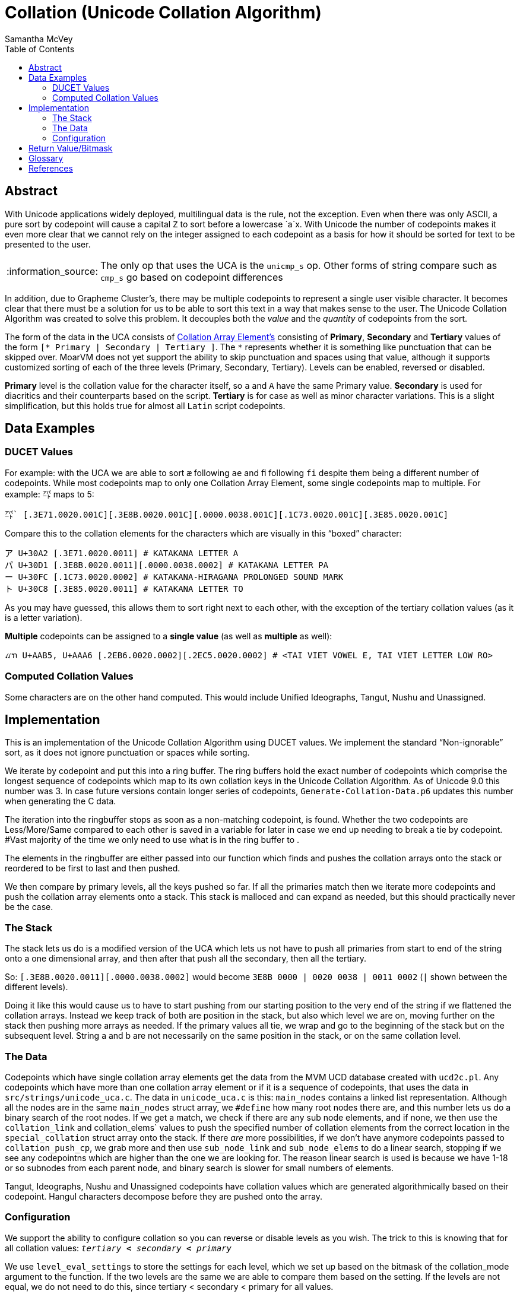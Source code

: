 = Collation (Unicode Collation Algorithm) =
:author: Samantha McVey
:toc:
:tip-caption: :bulb:
:note-caption: :information_source:
:important-caption: :heavy_exclamation_mark:
:caution-caption: :fire:
:warning-caption: :warning:

[abstract]
== Abstract ==
With Unicode applications widely deployed, multilingual data is the rule, not
the exception. Even when there was only ASCII, a pure sort by codepoint will
cause a capital `Z` to sort before a lowercase `a`x. With Unicode the number of
codepoints makes it even more clear that we cannot rely on the integer assigned
to each codepoint as a basis for how it should be sorted for text to be presented
to the user.

NOTE: The only op that uses the UCA is the `unicmp_s` op. Other forms of string
compare such as `cmp_s` go based on codepoint differences

In addition, due to Grapheme Cluster's, there may be multiple codepoints to
represent a single user visible character. It becomes clear that there must be
a solution for us to be able to sort this text in a way that makes sense to
the user. The Unicode Collation Algorithm was created to solve this problem.
It decouples both the _value_ and the _quantity_ of codepoints from the sort.


The form of the data in the UCA consists of <<CAE,Collation Array Element's>>
consisting of **Primary**, **Secondary** and **Tertiary** values of the form
`[* Primary | Secondary | Tertiary ]`.
The `*` represents whether it is something like punctuation that can be skipped
over. MoarVM does not yet support the ability to skip punctuation and spaces
using that value, although it supports customized sorting of each of the three
levels (Primary, Secondary, Tertiary). Levels can be enabled, reversed or disabled.

**Primary** level is the collation value for the character itself, so `a` and `A`
have the same Primary value. **Secondary** is used for diacritics and their counterparts
based on the script. **Tertiary** is for case as well as minor character variations.
This is a slight simplification, but this holds true for almost all `Latin` script
codepoints.

== Data Examples ==

=== DUCET Values ===

For example: with the UCA we are able to sort `æ` following `ae` and `ﬁ` following
`fi` despite them being a different number of codepoints. While most codepoints
map to only one Collation Array Element, some single codepoints map to
multiple. For example: `㌀` maps to 5:

```
㌀` [.3E71.0020.001C][.3E8B.0020.001C][.0000.0038.001C][.1C73.0020.001C][.3E85.0020.001C]
```
Compare this to the collation elements for the characters which are visually in
this “boxed” character:
```
ア U+30A2 [.3E71.0020.0011] # KATAKANA LETTER A
パ U+30D1 [.3E8B.0020.0011][.0000.0038.0002] # KATAKANA LETTER PA
ー U+30FC [.1C73.0020.0002] # KATAKANA-HIRAGANA PROLONGED SOUND MARK
ト U+30C8 [.3E85.0020.0011] # KATAKANA LETTER TO
```
As you may have guessed, this allows them to sort right next to each other, with
the exception of the tertiary collation values (as it is a letter variation).

*Multiple* codepoints can be assigned to a *single value* (as well as
*multiple* as well):

```
ꪵꪦ U+AAB5, U+AAA6 [.2EB6.0020.0002][.2EC5.0020.0002] # <TAI VIET VOWEL E, TAI VIET LETTER LOW RO>
```

=== Computed Collation Values ===
Some characters are on the other hand computed. This would include Unified Ideographs,
Tangut, Nushu and Unassigned.


== Implementation ==

This is an implementation of the Unicode Collation Algorithm using DUCET values.
We implement the standard “Non-ignorable” sort, as it does not ignore punctuation
or spaces while sorting.

We iterate by codepoint and put this into a ring buffer. The ring buffers hold the exact
number of codepoints which comprise the longest sequence of codepoints which
map to its own collation keys in the Unicode Collation Algorithm. As of Unicode
9.0 this number was 3. In case future versions contain longer series of codepoints,
`Generate-Collation-Data.p6` updates this number when generating the C data.

The iteration into the ringbuffer stops as soon as a non-matching codepoint, is
found. Whether the two codepoints are Less/More/Same compared to each other
is saved in a variable for later in case we end up needing to break a tie by codepoint.
#Vast majority of the time we only need to use what is in the ring buffer to .

The elements in the ringbuffer are either passed into our function which finds
and pushes the collation arrays onto the stack or reordered to be first to last
and then pushed.

We then compare by primary levels, all the keys pushed so far.
If all the primaries match then we iterate more codepoints and push the
collation array elements onto a stack. This stack is malloced and can expand as needed,
but this should practically never be the case.

=== The Stack ===

The stack lets us do is a modified version of the UCA which lets us not
have to push all primaries from start to end of the string onto a one
dimensional array, and then after that push all the secondary, then all the
tertiary.

So: `[.3E8B.0020.0011][.0000.0038.0002]` would become
    `3E8B 0000 | 0020 0038 | 0011 0002` (`|` shown between the different levels).

Doing it like this would cause us to have to start pushing from our starting
position to the very end of the string if we flattened the collation arrays.
Instead we keep track of both are position in the stack, but also which level
we are on, moving further on the stack then pushing more arrays as needed.
If the primary values all tie, we wrap and go to the beginning of the stack but
on the subsequent level. String a and b are not necessarily on the same position
in the stack, or on the same collation level.

=== The Data ===

Codepoints which have single collation array elements get the data from the MVM
UCD database created with `ucd2c.pl`. Any codepoints which have more than one
collation array element or if it is a sequence of codepoints, that uses the data
in `src/strings/unicode_uca.c`. The data in `unicode_uca.c` is this:
`main_nodes` contains a linked list representation. Although all the nodes
are in the same `main_nodes` struct array, we `#define` how many root nodes there
are, and this number lets us do a binary search of the root nodes. If we get a
match, we check if there are any sub node elements, and if none, we then use
the `collation_link` and collation_elems` values to push the specified number of
collation elements from the correct location in the `special_collation` struct
array onto the stack. If there _are_ more possibilities, if we don't have anymore
codepoints passed to `collation_push_cp`, we grab more and then use `sub_node_link`
and `sub_node_elems` to do a linear search, stopping if we see any codepointns which
are higher than the one we are looking for. The reason linear search is used is
because we have 1-18 or so subnodes from each parent node, and binary search
is slower for small numbers of elements.

Tangut, Ideographs, Nushu and Unassigned codepoints have collation values which
are generated algorithmically based on their codepoint. Hangul characters
decompose before they are pushed onto the array.

=== Configuration ===

We support the ability to configure collation so you can reverse or
disable levels as you wish. The trick to this is knowing that for all collation
values: `_tertiary_ *<* _secondary_ *<* _primary_`

We use `level_eval_settings` to store the settings for each level, which we set
up based on the bitmask of the collation_mode argument to the function. If the
two levels are the same we are able to compare them based on the setting. If the
levels are not equal, we do not need to do this, since tertiary < secondary <
primary for all values.

Some info on our collation values. They are all 1 higher than those listed for
DUCET (Default Unicode Collation Element Table). The reason for this is that a 0
counts as 0 while a 1 is skipped and ignorable. This corresponds to things
listed as 0 in DUCET, which our implementation gives a value of 1. We only use 0
for the tertiary value of the level separator to ensure that longer strings win
(though we also have a fallback to ensure this happens in certain cases which
this isn't enough).

== Return Value/Bitmask ==

MoarVM function: `MVM_unicode_string_compare`
[source,c]
MVMint64 MVM_unicode_string_compare(MVMThreadContext *tc, MVMString *a, MVMString *b,
         MVMint64 collation_mode, MVMint64 lang_mode, MVMint64 country_mode)

Op: `unicmp_s`
[source,perl6]
unicmp_s(str a, str b, int collation_mode, int lang_mode, int country_mode)


.Return values:
[width="75",cols="0,1"]
|==============
|    0 |  The strings are identical for the collation levels requested
| -1/1  | String a is less than string b/String a is greater than string b
|==============

`collation_mode` acts like a bitmask. Each of primary, secondary and tertiary
collation levels can be either: disabled, enabled, reversed.
In the table below, where + designates sorting normal direction and
- indicates reversed sorting for that collation level.

[options="header",width="0"]
|==================
|Collation level | bitfield value
|        Primary+ |   1
|        Primary− |   2
|      Secondary+ |   4
|      Secondary− |   8
|       Tertiary+ |  16
|       Tertiary− |  32
|     Quaternary+ |  64
|     Quaternary- | 128
|==================


[glossary]
== Glossary ==

[[CAE]] Collation Array Element::
    Made up of primary, secondary, tertiary and a boolean for ignorable (whether
    it should be ignored when ignoring punctuation is wanted).
DUCET::
    Default Unicode Collation Element Table. This data is provided by Unicode and
    provides us with the collation arrays we use. See <<TR10>> for more information.
Grapheme::
    Short for Grapheme Cluster. See <<TR29>> for more information.
Synthetic::
    In MoarVM, a special representative to store a grapheme containing more than
    one codepoint using the same space as a standard codepoint. Internally
    stored using negative numbers in the C string data array.

[bibliography]
== References
- [[[TR10]]] **Unicode Technical Report 10**. _Unicode Collation Algorithm_. http://unicode.org/reports/tr10/
- [[[TR29]]] **Unicode Technical Report 29**. _Unicode Text Segmentation_. http://unicode.org/reports/tr29/
